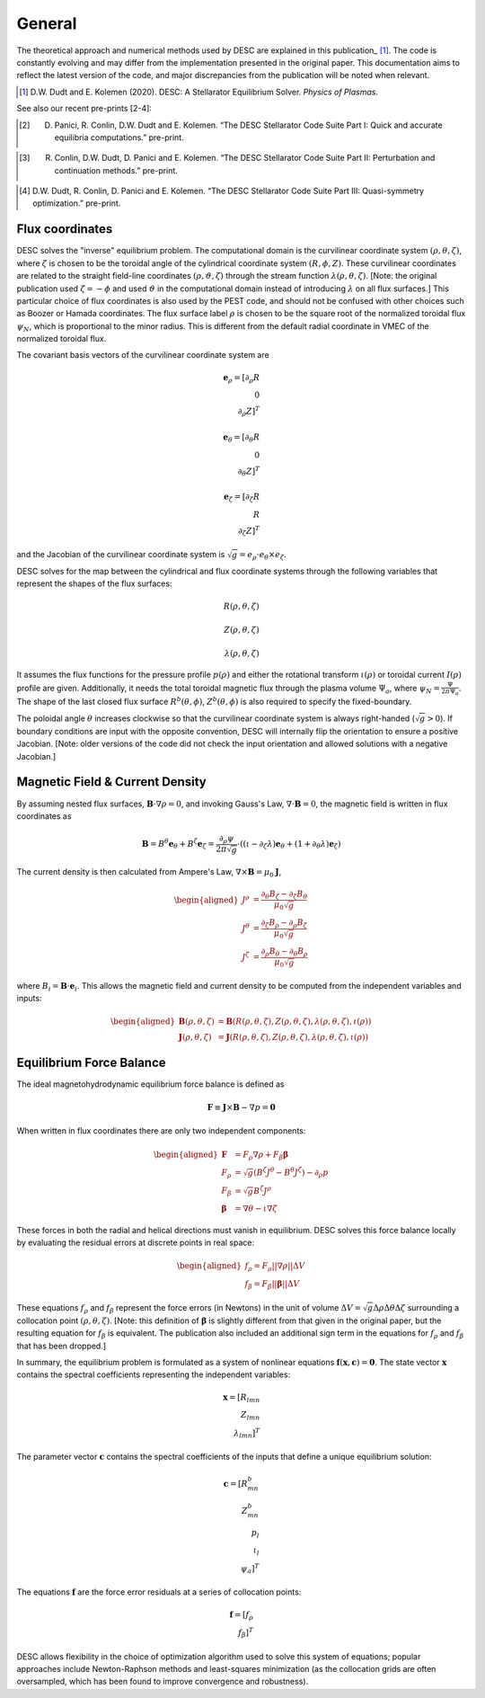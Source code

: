 =======
General
=======

The theoretical approach and numerical methods used by DESC are explained in this publication_ [1]_.
The code is constantly evolving and may differ from the implementation presented in the original paper.
This documentation aims to reflect the latest version of the code, and major discrepancies from the publication will be noted when relevant.

.. [1] D.W. Dudt and E. Kolemen (2020). DESC: A Stellarator Equilibrium Solver. *Physics of Plasmas*.
.. _publication: https://github.com/PlasmaControl/DESC/blob/master/docs/Dudt_Kolemen_PoP_2020.pdf

See also our recent pre-prints [2-4]:

.. [2] D. Panici, R. Conlin, D.W. Dudt and E. Kolemen. “The DESC Stellarator Code Suite Part I: Quick and accurate equilibria computations.” pre-print.
.. _publication: https://arxiv.org/abs/2203.17173
.. [3] R. Conlin, D.W. Dudt, D. Panici and E. Kolemen. “The DESC Stellarator Code Suite Part II: Perturbation and continuation methods.” pre-print.
.. _publication: https://arxiv.org/abs/2203.15927
.. [4] D.W. Dudt, R. Conlin, D. Panici and E. Kolemen. “The DESC Stellarator Code Suite Part III: Quasi-symmetry optimization.” pre-print.
.. _publication: https://arxiv.org/abs/2204.00078

Flux coordinates
****************

DESC solves the "inverse" equilibrium problem.
The computational domain is the curvilinear coordinate system :math:`(\rho, \theta, \zeta)`, where :math:`\zeta` is chosen to be the toroidal angle of the cylindrical coordinate system :math:`(R, \phi, Z)`.
These curvilinear coordinates are related to the straight field-line coordinates :math:`(\rho, \vartheta, \zeta)` through the stream function :math:`\lambda(\rho,\theta,\zeta)`.
[Note: the original publication used :math:`\zeta=-\phi` and used :math:`\vartheta` in the computational domain instead of introducing :math:`\lambda` on all flux surfaces.]
This particular choice of flux coordinates is also used by the PEST code, and should not be confused with other choices such as Boozer or Hamada coordinates.
The flux surface label :math:`\rho` is chosen to be the square root of the normalized toroidal flux :math:`\psi_N`, which is proportional to the minor radius.
This is different from the default radial coordinate in VMEC of the normalized toroidal flux.

.. image:: _static/images/coordinates.png
  :width: 800
  :alt: Alternative text

The covariant basis vectors of the curvilinear coordinate system are

.. math::
  \mathbf{e}_\rho = [\partial_\rho R \\ 0 \\ \partial_\rho Z]^T \\ \\ \mathbf{e}_\theta = [\partial_\theta R \\ 0 \\ \partial_\theta Z]^T \\ \\ \mathbf{e}_\zeta = [\partial_\zeta R \\ R \\ \partial_\zeta Z]^T

and the Jacobian of the curvilinear coordinate system is :math:`\sqrt{g} = e_\rho \cdot e_\theta \times e_\zeta`.

DESC solves for the map between the cylindrical and flux coordinate systems through the following variables that represent the shapes of the flux surfaces:

.. math::
  R(\rho, \theta, \zeta) \\ \\ Z(\rho, \theta, \zeta) \\ \\ \lambda(\rho, \theta, \zeta)

It assumes the flux functions for the pressure profile :math:`p(\rho)` and either the rotational transform :math:`\iota(\rho)` or toroidal current :math:`I(\rho)` profile are given.
Additionally, it needs the total toroidal magnetic flux through the plasma volume :math:`\Psi_a`, where :math:`\psi_N = \frac{\Psi}{2\pi\Psi_a}`.
The shape of the last closed flux surface :math:`R^b(\theta,\phi)`, :math:`Z^b(\theta,\phi)` is also required to specify the fixed-boundary.

The poloidal angle :math:`\theta` increases clockwise so that the curvilinear coordinate system is always right-handed (:math:`\sqrt{g} > 0`).
If boundary conditions are input with the opposite convention, DESC will internally flip the orientation to ensure a positive Jacobian.
[Note: older versions of the code did not check the input orientation and allowed solutions with a negative Jacobian.]

Magnetic Field & Current Density
********************************

By assuming nested flux surfaces, :math:`\mathbf{B} \cdot \nabla \rho = 0`, and invoking Gauss's Law, :math:`\nabla \cdot \mathbf{B} = 0`, the magnetic field is written in flux coordinates as

.. math::
  \mathbf{B} = B^\theta \mathbf{e}_\theta + B^\zeta \mathbf{e}_\zeta = \frac{\partial_\rho \psi}{2 \pi \sqrt{g}} \cdot ((\iota - \partial_\zeta \lambda) \mathbf{e}_\theta + (1 + \partial_\theta \lambda) \mathbf{e}_\zeta)

The current density is then calculated from Ampere's Law, :math:`\nabla \times \mathbf{B} = \mu_0 \mathbf{J}`,

.. math::
  \begin{aligned}
  J^\rho &= \frac{\partial_\theta B_\zeta - \partial_\zeta B_\theta}{\mu_0 \sqrt{g}} \\
  J^\theta &= \frac{\partial_\zeta B_\rho - \partial_\rho B_\zeta}{\mu_0 \sqrt{g}} \\
  J^\zeta &= \frac{\partial_\rho B_\theta - \partial_\theta B_\rho}{\mu_0 \sqrt{g}}
  \end{aligned}

where :math:`B_i = \mathbf{B} \cdot \mathbf{e}_i`.
This allows the magnetic field and current density to be computed from the independent variables and inputs:

.. math::
  \begin{aligned}
  \mathbf{B}(\rho, \theta, \zeta) &= \mathbf{B}(R(\rho, \theta, \zeta), Z(\rho, \theta, \zeta), \lambda(\rho, \theta, \zeta), \iota(\rho)) \\
  \mathbf{J}(\rho, \theta, \zeta) &= \mathbf{J}(R(\rho, \theta, \zeta), Z(\rho, \theta, \zeta), \lambda(\rho, \theta, \zeta), \iota(\rho))
  \end{aligned}

Equilibrium Force Balance
*************************

The ideal magnetohydrodynamic equilibrium force balance is defined as

.. math::
  \mathbf{F} \equiv \mathbf{J} \times \mathbf{B} - \nabla p = \mathbf{0}

When written in flux coordinates there are only two independent components:

.. math::
  \begin{aligned}
  \mathbf{F} &= F_\rho \nabla \rho + F_\beta \mathbf{\beta} \\
  F_\rho &= \sqrt{g} (B^\zeta J^\theta - B^\theta J^\zeta) - \partial_\rho p \\
  F_\beta &= \sqrt{g} B^\zeta J^\rho \\
  \mathbf{\beta} &= \nabla \theta - \iota \nabla \zeta
  \end{aligned}

These forces in both the radial and helical directions must vanish in equilibrium.
DESC solves this force balance locally by evaluating the residual errors at discrete points in real space:

.. math::
  \begin{aligned}
  f_\rho = F_\rho ||\nabla \rho|| \Delta V \\
  f_\beta = F_\beta ||\mathbf{\beta}|| \Delta V
  \end{aligned}

These equations :math:`f_\rho` and :math:`f_\beta` represent the force errors (in Newtons) in the unit of volume :math:`\Delta V = \sqrt{g} \Delta \rho \Delta \theta \Delta \zeta` surrounding a collocation point :math:`(\rho, \theta, \zeta)`.
[Note: this definition of :math:`\mathbf{\beta}` is slightly different from that given in the original paper, but the resulting equation for :math:`f_\beta` is equivalent.
The publication also included an additional sign term in the equations for :math:`f_\rho` and :math:`f_\beta` that has been dropped.]

In summary, the equilibrium problem is formulated as a system of nonlinear equations :math:`\mathbf{f}(\mathbf{x}, \mathbf{c}) = \mathbf{0}`.
The state vector :math:`\mathbf{x}` contains the spectral coefficients representing the independent variables:

.. math::
  \mathbf{x} = [R_{lmn} \\ Z_{lmn} \\ \lambda_{lmn}]^T

The parameter vector :math:`\mathbf{c}` contains the spectral coefficients of the inputs that define a unique equilibrium solution:

.. math::
  \mathbf{c} = [R^b_{mn} \\ Z^b_{mn} \\ p_l \\ \iota_l \\ \psi_a]^T

The equations :math:`\mathbf{f}` are the force error residuals at a series of collocation points:

.. math::
  \mathbf{f} = [f_\rho \\ f_\beta]^T

DESC allows flexibility in the choice of optimization algorithm used to solve this system of equations; popular approaches include Newton-Raphson methods and least-squares minimization (as the collocation grids are often oversampled, which has been found to improve convergence and robustness).
